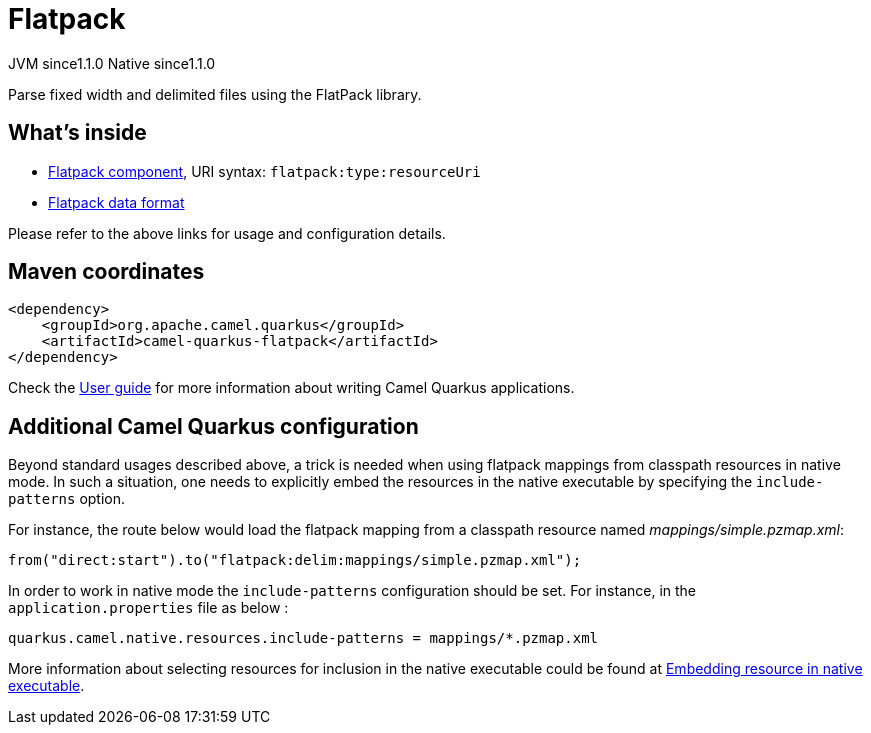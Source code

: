 // Do not edit directly!
// This file was generated by camel-quarkus-maven-plugin:update-extension-doc-page
= Flatpack
:cq-artifact-id: camel-quarkus-flatpack
:cq-native-supported: true
:cq-status: Stable
:cq-status-deprecation: Stable
:cq-description: Parse fixed width and delimited files using the FlatPack library.
:cq-deprecated: false
:cq-jvm-since: 1.1.0
:cq-native-since: 1.1.0

[.badges]
[.badge-key]##JVM since##[.badge-supported]##1.1.0## [.badge-key]##Native since##[.badge-supported]##1.1.0##

Parse fixed width and delimited files using the FlatPack library.

== What's inside

* xref:{cq-camel-components}::flatpack-component.adoc[Flatpack component], URI syntax: `flatpack:type:resourceUri`
* xref:{cq-camel-components}:dataformats:flatpack-dataformat.adoc[Flatpack data format]

Please refer to the above links for usage and configuration details.

== Maven coordinates

[source,xml]
----
<dependency>
    <groupId>org.apache.camel.quarkus</groupId>
    <artifactId>camel-quarkus-flatpack</artifactId>
</dependency>
----

Check the xref:user-guide/index.adoc[User guide] for more information about writing Camel Quarkus applications.

== Additional Camel Quarkus configuration

Beyond standard usages described above, a trick is needed when using flatpack mappings from classpath resources in native mode. In such a situation, one needs to explicitly embed the resources in the native executable by specifying the `include-patterns` option.

For instance, the route below would load the flatpack mapping from a classpath resource named _mappings/simple.pzmap.xml_:
[source,java]
----
from("direct:start").to("flatpack:delim:mappings/simple.pzmap.xml");
----

In order to work in native mode the `include-patterns` configuration should be set. For instance, in the `application.properties` file as below :
[source,properties]
----
quarkus.camel.native.resources.include-patterns = mappings/*.pzmap.xml
----

More information about selecting resources for inclusion in the native executable could be found at xref:user-guide/native-mode.adoc#embedding-resource-in-native-executable[Embedding resource in native executable].

